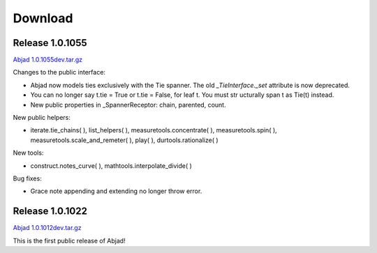 Download
========


Release 1.0.1055
----------------
`Abjad 1.0.1055dev.tar.gz
<http://128.59.116.55/~abjad/Abjad-1.0.1055dev.tar.gz>`__

Changes to the public interface:

+ Abjad now models ties exclusively with the Tie spanner. The old
  *_TieInterface._set* attribute is now deprecated.
+ You can no longer say t.tie = True or t.tie = False, for leaf t. You
  must str ucturally span t as Tie(t) instead.
+ New public properties in _SpannerReceptor: chain, parented, count.



New public helpers:

+ iterate.tie_chains( ), list_helpers( ), measuretools.concentrate( ),
  measuretools.spin( ), measuretools.scale_and_remeter( ), play( ),
  durtools.rationalize( )



New tools:

+ construct.notes_curve( ), mathtools.interpolate_divide( )


Bug fixes:

+ Grace note appending and extending no longer throw error.




Release 1.0.1022
----------------

`Abjad 1.0.1012dev.tar.gz
<http://128.59.116.55/~abjad/Abjad-1.0.1012dev.tar.gz>`__

This is the first public release of Abjad!

